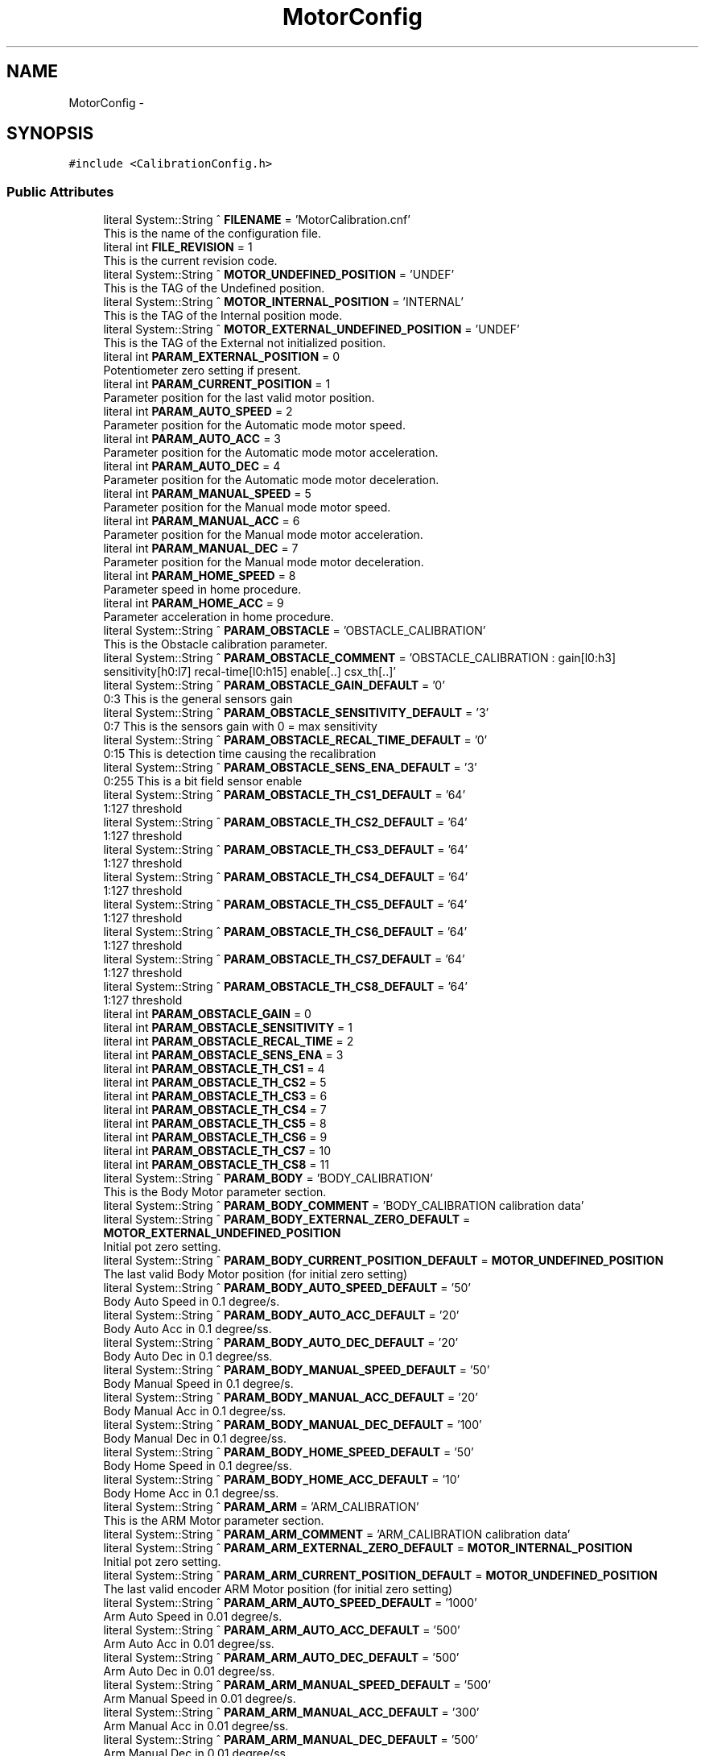.TH "MotorConfig" 3 "Mon May 13 2024" "MCPU_MASTER Software Description" \" -*- nroff -*-
.ad l
.nh
.SH NAME
MotorConfig \-  

.SH SYNOPSIS
.br
.PP
.PP
\fC#include <CalibrationConfig\&.h>\fP
.SS "Public Attributes"

.in +1c
.ti -1c
.RI "literal System::String ^ \fBFILENAME\fP = 'MotorCalibration\&.cnf'"
.br
.RI "This is the name of the configuration file\&. "
.ti -1c
.RI "literal int \fBFILE_REVISION\fP = 1"
.br
.RI "This is the current revision code\&. "
.ti -1c
.RI "literal System::String ^ \fBMOTOR_UNDEFINED_POSITION\fP = 'UNDEF'"
.br
.RI "This is the TAG of the Undefined position\&. "
.ti -1c
.RI "literal System::String ^ \fBMOTOR_INTERNAL_POSITION\fP = 'INTERNAL'"
.br
.RI "This is the TAG of the Internal position mode\&. "
.ti -1c
.RI "literal System::String ^ \fBMOTOR_EXTERNAL_UNDEFINED_POSITION\fP = 'UNDEF'"
.br
.RI "This is the TAG of the External not initialized position\&. "
.ti -1c
.RI "literal int \fBPARAM_EXTERNAL_POSITION\fP = 0"
.br
.RI "Potentiometer zero setting if present\&. "
.ti -1c
.RI "literal int \fBPARAM_CURRENT_POSITION\fP = 1"
.br
.RI "Parameter position for the last valid motor position\&. "
.ti -1c
.RI "literal int \fBPARAM_AUTO_SPEED\fP = 2"
.br
.RI "Parameter position for the Automatic mode motor speed\&. "
.ti -1c
.RI "literal int \fBPARAM_AUTO_ACC\fP = 3"
.br
.RI "Parameter position for the Automatic mode motor acceleration\&. "
.ti -1c
.RI "literal int \fBPARAM_AUTO_DEC\fP = 4"
.br
.RI "Parameter position for the Automatic mode motor deceleration\&. "
.ti -1c
.RI "literal int \fBPARAM_MANUAL_SPEED\fP = 5"
.br
.RI "Parameter position for the Manual mode motor speed\&. "
.ti -1c
.RI "literal int \fBPARAM_MANUAL_ACC\fP = 6"
.br
.RI "Parameter position for the Manual mode motor acceleration\&. "
.ti -1c
.RI "literal int \fBPARAM_MANUAL_DEC\fP = 7"
.br
.RI "Parameter position for the Manual mode motor deceleration\&. "
.ti -1c
.RI "literal int \fBPARAM_HOME_SPEED\fP = 8"
.br
.RI "Parameter speed in home procedure\&. "
.ti -1c
.RI "literal int \fBPARAM_HOME_ACC\fP = 9"
.br
.RI "Parameter acceleration in home procedure\&. "
.ti -1c
.RI "literal System::String ^ \fBPARAM_OBSTACLE\fP = 'OBSTACLE_CALIBRATION'"
.br
.RI "This is the Obstacle calibration parameter\&. "
.ti -1c
.RI "literal System::String ^ \fBPARAM_OBSTACLE_COMMENT\fP = 'OBSTACLE_CALIBRATION : gain[l0:h3] sensitivity[h0:l7] recal\-time[l0:h15] enable[\&.\&.] csx_th[\&.\&.]'"
.br
.ti -1c
.RI "literal System::String ^ \fBPARAM_OBSTACLE_GAIN_DEFAULT\fP = '0'"
.br
.RI "0:3 This is the general sensors gain "
.ti -1c
.RI "literal System::String ^ \fBPARAM_OBSTACLE_SENSITIVITY_DEFAULT\fP = '3'"
.br
.RI "0:7 This is the sensors gain with 0 = max sensitivity "
.ti -1c
.RI "literal System::String ^ \fBPARAM_OBSTACLE_RECAL_TIME_DEFAULT\fP = '0'"
.br
.RI "0:15 This is detection time causing the recalibration "
.ti -1c
.RI "literal System::String ^ \fBPARAM_OBSTACLE_SENS_ENA_DEFAULT\fP = '3'"
.br
.RI "0:255 This is a bit field sensor enable "
.ti -1c
.RI "literal System::String ^ \fBPARAM_OBSTACLE_TH_CS1_DEFAULT\fP = '64'"
.br
.RI "1:127 threshold "
.ti -1c
.RI "literal System::String ^ \fBPARAM_OBSTACLE_TH_CS2_DEFAULT\fP = '64'"
.br
.RI "1:127 threshold "
.ti -1c
.RI "literal System::String ^ \fBPARAM_OBSTACLE_TH_CS3_DEFAULT\fP = '64'"
.br
.RI "1:127 threshold "
.ti -1c
.RI "literal System::String ^ \fBPARAM_OBSTACLE_TH_CS4_DEFAULT\fP = '64'"
.br
.RI "1:127 threshold "
.ti -1c
.RI "literal System::String ^ \fBPARAM_OBSTACLE_TH_CS5_DEFAULT\fP = '64'"
.br
.RI "1:127 threshold "
.ti -1c
.RI "literal System::String ^ \fBPARAM_OBSTACLE_TH_CS6_DEFAULT\fP = '64'"
.br
.RI "1:127 threshold "
.ti -1c
.RI "literal System::String ^ \fBPARAM_OBSTACLE_TH_CS7_DEFAULT\fP = '64'"
.br
.RI "1:127 threshold "
.ti -1c
.RI "literal System::String ^ \fBPARAM_OBSTACLE_TH_CS8_DEFAULT\fP = '64'"
.br
.RI "1:127 threshold "
.ti -1c
.RI "literal int \fBPARAM_OBSTACLE_GAIN\fP = 0"
.br
.ti -1c
.RI "literal int \fBPARAM_OBSTACLE_SENSITIVITY\fP = 1"
.br
.ti -1c
.RI "literal int \fBPARAM_OBSTACLE_RECAL_TIME\fP = 2"
.br
.ti -1c
.RI "literal int \fBPARAM_OBSTACLE_SENS_ENA\fP = 3"
.br
.ti -1c
.RI "literal int \fBPARAM_OBSTACLE_TH_CS1\fP = 4"
.br
.ti -1c
.RI "literal int \fBPARAM_OBSTACLE_TH_CS2\fP = 5"
.br
.ti -1c
.RI "literal int \fBPARAM_OBSTACLE_TH_CS3\fP = 6"
.br
.ti -1c
.RI "literal int \fBPARAM_OBSTACLE_TH_CS4\fP = 7"
.br
.ti -1c
.RI "literal int \fBPARAM_OBSTACLE_TH_CS5\fP = 8"
.br
.ti -1c
.RI "literal int \fBPARAM_OBSTACLE_TH_CS6\fP = 9"
.br
.ti -1c
.RI "literal int \fBPARAM_OBSTACLE_TH_CS7\fP = 10"
.br
.ti -1c
.RI "literal int \fBPARAM_OBSTACLE_TH_CS8\fP = 11"
.br
.ti -1c
.RI "literal System::String ^ \fBPARAM_BODY\fP = 'BODY_CALIBRATION'"
.br
.RI "This is the Body Motor parameter section\&. "
.ti -1c
.RI "literal System::String ^ \fBPARAM_BODY_COMMENT\fP = 'BODY_CALIBRATION calibration data'"
.br
.ti -1c
.RI "literal System::String ^ \fBPARAM_BODY_EXTERNAL_ZERO_DEFAULT\fP = \fBMOTOR_EXTERNAL_UNDEFINED_POSITION\fP"
.br
.RI "Initial pot zero setting\&. "
.ti -1c
.RI "literal System::String ^ \fBPARAM_BODY_CURRENT_POSITION_DEFAULT\fP = \fBMOTOR_UNDEFINED_POSITION\fP"
.br
.RI "The last valid Body Motor position (for initial zero setting) "
.ti -1c
.RI "literal System::String ^ \fBPARAM_BODY_AUTO_SPEED_DEFAULT\fP = '50'"
.br
.RI "Body Auto Speed in 0\&.1 degree/s\&. "
.ti -1c
.RI "literal System::String ^ \fBPARAM_BODY_AUTO_ACC_DEFAULT\fP = '20'"
.br
.RI "Body Auto Acc in 0\&.1 degree/ss\&. "
.ti -1c
.RI "literal System::String ^ \fBPARAM_BODY_AUTO_DEC_DEFAULT\fP = '20'"
.br
.RI "Body Auto Dec in 0\&.1 degree/ss\&. "
.ti -1c
.RI "literal System::String ^ \fBPARAM_BODY_MANUAL_SPEED_DEFAULT\fP = '50'"
.br
.RI "Body Manual Speed in 0\&.1 degree/s\&. "
.ti -1c
.RI "literal System::String ^ \fBPARAM_BODY_MANUAL_ACC_DEFAULT\fP = '20'"
.br
.RI "Body Manual Acc in 0\&.1 degree/ss\&. "
.ti -1c
.RI "literal System::String ^ \fBPARAM_BODY_MANUAL_DEC_DEFAULT\fP = '100'"
.br
.RI "Body Manual Dec in 0\&.1 degree/ss\&. "
.ti -1c
.RI "literal System::String ^ \fBPARAM_BODY_HOME_SPEED_DEFAULT\fP = '50'"
.br
.RI "Body Home Speed in 0\&.1 degree/ss\&. "
.ti -1c
.RI "literal System::String ^ \fBPARAM_BODY_HOME_ACC_DEFAULT\fP = '10'"
.br
.RI "Body Home Acc in 0\&.1 degree/ss\&. "
.ti -1c
.RI "literal System::String ^ \fBPARAM_ARM\fP = 'ARM_CALIBRATION'"
.br
.RI "This is the ARM Motor parameter section\&. "
.ti -1c
.RI "literal System::String ^ \fBPARAM_ARM_COMMENT\fP = 'ARM_CALIBRATION calibration data'"
.br
.ti -1c
.RI "literal System::String ^ \fBPARAM_ARM_EXTERNAL_ZERO_DEFAULT\fP = \fBMOTOR_INTERNAL_POSITION\fP"
.br
.RI "Initial pot zero setting\&. "
.ti -1c
.RI "literal System::String ^ \fBPARAM_ARM_CURRENT_POSITION_DEFAULT\fP = \fBMOTOR_UNDEFINED_POSITION\fP"
.br
.RI "The last valid encoder ARM Motor position (for initial zero setting) "
.ti -1c
.RI "literal System::String ^ \fBPARAM_ARM_AUTO_SPEED_DEFAULT\fP = '1000'"
.br
.RI "Arm Auto Speed in 0\&.01 degree/s\&. "
.ti -1c
.RI "literal System::String ^ \fBPARAM_ARM_AUTO_ACC_DEFAULT\fP = '500'"
.br
.RI "Arm Auto Acc in 0\&.01 degree/ss\&. "
.ti -1c
.RI "literal System::String ^ \fBPARAM_ARM_AUTO_DEC_DEFAULT\fP = '500'"
.br
.RI "Arm Auto Dec in 0\&.01 degree/ss\&. "
.ti -1c
.RI "literal System::String ^ \fBPARAM_ARM_MANUAL_SPEED_DEFAULT\fP = '500'"
.br
.RI "Arm Manual Speed in 0\&.01 degree/s\&. "
.ti -1c
.RI "literal System::String ^ \fBPARAM_ARM_MANUAL_ACC_DEFAULT\fP = '300'"
.br
.RI "Arm Manual Acc in 0\&.01 degree/ss\&. "
.ti -1c
.RI "literal System::String ^ \fBPARAM_ARM_MANUAL_DEC_DEFAULT\fP = '500'"
.br
.RI "Arm Manual Dec in 0\&.01 degree/ss\&. "
.ti -1c
.RI "literal System::String ^ \fBPARAM_ARM_HOME_SPEED_DEFAULT\fP = '5000'"
.br
.RI "Arm Home Speed in 0\&.01 degree/ss\&. "
.ti -1c
.RI "literal System::String ^ \fBPARAM_ARM_HOME_ACC_DEFAULT\fP = '100'"
.br
.RI "Arm Home Acc in 0\&.01 degree/ss\&. "
.ti -1c
.RI "literal System::String ^ \fBPARAM_VERTICAL\fP = 'VERTICAL_CALIBRATION'"
.br
.RI "This is the VERTICAL Motor parameter section\&. "
.ti -1c
.RI "literal System::String ^ \fBPARAM_VERTICAL_COMMENT\fP = 'VERTICAL_CALIBRATION calibration data'"
.br
.ti -1c
.RI "literal System::String ^ \fBPARAM_VERTICAL_EXTERNAL_ZERO_DEFAULT\fP = \fBMOTOR_INTERNAL_POSITION\fP"
.br
.RI "Initial pot zero setting\&. "
.ti -1c
.RI "literal System::String ^ \fBPARAM_VERTICAL_CURRENT_POSITION_DEFAULT\fP = \fBMOTOR_UNDEFINED_POSITION\fP"
.br
.RI "The last valid encoder VERTICAL Motor position (for initial zero setting) "
.ti -1c
.RI "literal System::String ^ \fBPARAM_VERTICAL_AUTO_SPEED_DEFAULT\fP = '30'"
.br
.RI "VERTICAL Auto Speed in 1 mm/s\&. "
.ti -1c
.RI "literal System::String ^ \fBPARAM_VERTICAL_AUTO_ACC_DEFAULT\fP = '20'"
.br
.RI "VERTICAL Auto Acc in 1mm /ss\&. "
.ti -1c
.RI "literal System::String ^ \fBPARAM_VERTICAL_AUTO_DEC_DEFAULT\fP = '10'"
.br
.RI "VERTICAL Auto Dec in 1mm /ss\&. "
.ti -1c
.RI "literal System::String ^ \fBPARAM_VERTICAL_MANUAL_SPEED_DEFAULT\fP = '30'"
.br
.RI "VERTICAL Manual Speed in 1 mm/s\&. "
.ti -1c
.RI "literal System::String ^ \fBPARAM_VERTICAL_MANUAL_ACC_DEFAULT\fP = '20'"
.br
.RI "VERTICAL Manual Acc in 1mm /ss\&. "
.ti -1c
.RI "literal System::String ^ \fBPARAM_VERTICAL_MANUAL_DEC_DEFAULT\fP = '60'"
.br
.RI "VERTICAL Manual Dec in 1mm /ss\&. "
.ti -1c
.RI "literal System::String ^ \fBPARAM_VERTICAL_HOME_SPEED_DEFAULT\fP = '20'"
.br
.RI "VERTICAL Home Speed in 1mm degree/ss\&. "
.ti -1c
.RI "literal System::String ^ \fBPARAM_VERTICAL_HOME_ACC_DEFAULT\fP = '10'"
.br
.RI "VERTICAL Home Acc in 1mm degree/ss\&. "
.ti -1c
.RI "literal System::String ^ \fBPARAM_TILT\fP = 'TILT_CALIBRATION'"
.br
.RI "This is the TILT Motor parameter section\&. "
.ti -1c
.RI "literal System::String ^ \fBPARAM_TILT_COMMENT\fP = 'TILT_CALIBRATION calibration data'"
.br
.ti -1c
.RI "literal System::String ^ \fBPARAM_TILT_EXTERNAL_ZERO_DEFAULT\fP = \fBMOTOR_INTERNAL_POSITION\fP"
.br
.RI "Initial pot zero setting\&. "
.ti -1c
.RI "literal System::String ^ \fBPARAM_TILT_CURRENT_POSITION_DEFAULT\fP = \fBMOTOR_UNDEFINED_POSITION\fP"
.br
.RI "The last valid encoder TILT Motor position (for initial zero setting) "
.ti -1c
.RI "literal System::String ^ \fBPARAM_TILT_AUTO_SPEED_DEFAULT\fP = '400'"
.br
.RI "TILT Auto Speed in 0\&.01 degree/s\&. "
.ti -1c
.RI "literal System::String ^ \fBPARAM_TILT_AUTO_ACC_DEFAULT\fP = '400'"
.br
.RI "TILT Auto Acc in 0\&.01 degree /ss\&. "
.ti -1c
.RI "literal System::String ^ \fBPARAM_TILT_AUTO_DEC_DEFAULT\fP = '400'"
.br
.RI "TILT Auto Dec in 0\&.01 degree /ss\&. "
.ti -1c
.RI "literal System::String ^ \fBPARAM_TILT_MANUAL_SPEED_DEFAULT\fP = '100'"
.br
.RI "TILT Manual Speed in 0\&.01 degree mm/s\&. "
.ti -1c
.RI "literal System::String ^ \fBPARAM_TILT_MANUAL_ACC_DEFAULT\fP = '100'"
.br
.RI "TILT Manual Acc in 0\&.01 degree /ss\&. "
.ti -1c
.RI "literal System::String ^ \fBPARAM_TILT_MANUAL_DEC_DEFAULT\fP = '200'"
.br
.RI "TILT Manual Dec in 0\&.01 degree /ss\&. "
.ti -1c
.RI "literal System::String ^ \fBPARAM_TILT_HOME_SPEED_DEFAULT\fP = '200'"
.br
.RI "TILT Home Speed in 0\&.01 degree degree/ss\&. "
.ti -1c
.RI "literal System::String ^ \fBPARAM_TILT_HOME_ACC_DEFAULT\fP = '100'"
.br
.RI "TILT Home Acc in 0\&.01 degree degree/ss\&. "
.ti -1c
.RI "literal System::String ^ \fBPARAM_SLIDE\fP = 'SLIDE_CALIBRATION'"
.br
.RI "This is the SLIDE Motor parameter section\&. "
.ti -1c
.RI "literal System::String ^ \fBPARAM_SLIDE_COMMENT\fP = 'SLIDE_CALIBRATION calibration data'"
.br
.ti -1c
.RI "literal System::String ^ \fBPARAM_SLIDE_EXTERNAL_ZERO_DEFAULT\fP = \fBMOTOR_INTERNAL_POSITION\fP"
.br
.RI "Initial pot zero setting\&. "
.ti -1c
.RI "literal System::String ^ \fBPARAM_SLIDE_CURRENT_POSITION_DEFAULT\fP = \fBMOTOR_UNDEFINED_POSITION\fP"
.br
.RI "The last valid encoder SLIDE Motor position (for initial zero setting) "
.ti -1c
.RI "literal System::String ^ \fBPARAM_SLIDE_AUTO_SPEED_DEFAULT\fP = '400'"
.br
.RI "SLIDE Auto Speed in 0\&.01 degree/s\&. "
.ti -1c
.RI "literal System::String ^ \fBPARAM_SLIDE_AUTO_ACC_DEFAULT\fP = '400'"
.br
.RI "SLIDE Auto Acc in 0\&.01 degree/ss\&. "
.ti -1c
.RI "literal System::String ^ \fBPARAM_SLIDE_AUTO_DEC_DEFAULT\fP = '400'"
.br
.RI "SLIDE Auto Dec in 0\&.01 degree/ss\&. "
.ti -1c
.RI "literal System::String ^ \fBPARAM_SLIDE_MANUAL_SPEED_DEFAULT\fP = '400'"
.br
.RI "SLIDE Manual Speed in 0\&.01 degree/s\&. "
.ti -1c
.RI "literal System::String ^ \fBPARAM_SLIDE_MANUAL_ACC_DEFAULT\fP = '400'"
.br
.RI "SLIDE Manual Acc in 0\&.01 degree/ss\&. "
.ti -1c
.RI "literal System::String ^ \fBPARAM_SLIDE_MANUAL_DEC_DEFAULT\fP = '400'"
.br
.RI "SLIDE Manual Dec in 0\&.01 degree/ss\&. "
.ti -1c
.RI "literal System::String ^ \fBPARAM_SLIDE_HOME_SPEED_DEFAULT\fP = '100'"
.br
.RI "SLIDE Home Speed in 0\&.01 degree/ss\&. "
.ti -1c
.RI "literal System::String ^ \fBPARAM_SLIDE_HOME_ACC_DEFAULT\fP = '100'"
.br
.RI "SLIDE Home Acc in 0\&.01 degree/ss\&. "
.in -1c
.SS "Static Public Attributes"

.in +1c
.ti -1c
.RI "static \fBConfigFile\fP ^ \fBConfiguration\fP"
.br
.in -1c
.SH "Detailed Description"
.PP 


This is the class implementing the Body Motor parameter configuration file\&.  
.SH "Member Data Documentation"
.PP 
.SS "\fBConfigFile\fP ^ MotorConfig::Configuration\fC [static]\fP"

.SS "literal int MotorConfig::FILE_REVISION = 1"

.PP
This is the current revision code\&. 
.SS "literal System::String ^ MotorConfig::FILENAME = 'MotorCalibration\&.cnf'"

.PP
This is the name of the configuration file\&. 
.SS "literal System::String ^ MotorConfig::MOTOR_EXTERNAL_UNDEFINED_POSITION = 'UNDEF'"

.PP
This is the TAG of the External not initialized position\&. 
.SS "literal System::String ^ MotorConfig::MOTOR_INTERNAL_POSITION = 'INTERNAL'"

.PP
This is the TAG of the Internal position mode\&. 
.SS "literal System::String ^ MotorConfig::MOTOR_UNDEFINED_POSITION = 'UNDEF'"

.PP
This is the TAG of the Undefined position\&. 
.SS "literal System::String ^ MotorConfig::PARAM_ARM = 'ARM_CALIBRATION'"

.PP
This is the ARM Motor parameter section\&. 
.SS "literal System::String ^ MotorConfig::PARAM_ARM_AUTO_ACC_DEFAULT = '500'"

.PP
Arm Auto Acc in 0\&.01 degree/ss\&. 
.SS "literal System::String ^ MotorConfig::PARAM_ARM_AUTO_DEC_DEFAULT = '500'"

.PP
Arm Auto Dec in 0\&.01 degree/ss\&. 
.SS "literal System::String ^ MotorConfig::PARAM_ARM_AUTO_SPEED_DEFAULT = '1000'"

.PP
Arm Auto Speed in 0\&.01 degree/s\&. 
.SS "literal System::String ^ MotorConfig::PARAM_ARM_COMMENT = 'ARM_CALIBRATION calibration data'"

.SS "literal System::String ^ MotorConfig::PARAM_ARM_CURRENT_POSITION_DEFAULT = \fBMOTOR_UNDEFINED_POSITION\fP"

.PP
The last valid encoder ARM Motor position (for initial zero setting) 
.SS "literal System::String ^ MotorConfig::PARAM_ARM_EXTERNAL_ZERO_DEFAULT = \fBMOTOR_INTERNAL_POSITION\fP"

.PP
Initial pot zero setting\&. 
.SS "literal System::String ^ MotorConfig::PARAM_ARM_HOME_ACC_DEFAULT = '100'"

.PP
Arm Home Acc in 0\&.01 degree/ss\&. 
.SS "literal System::String ^ MotorConfig::PARAM_ARM_HOME_SPEED_DEFAULT = '5000'"

.PP
Arm Home Speed in 0\&.01 degree/ss\&. 
.SS "literal System::String ^ MotorConfig::PARAM_ARM_MANUAL_ACC_DEFAULT = '300'"

.PP
Arm Manual Acc in 0\&.01 degree/ss\&. 
.SS "literal System::String ^ MotorConfig::PARAM_ARM_MANUAL_DEC_DEFAULT = '500'"

.PP
Arm Manual Dec in 0\&.01 degree/ss\&. 
.SS "literal System::String ^ MotorConfig::PARAM_ARM_MANUAL_SPEED_DEFAULT = '500'"

.PP
Arm Manual Speed in 0\&.01 degree/s\&. 
.SS "literal int MotorConfig::PARAM_AUTO_ACC = 3"

.PP
Parameter position for the Automatic mode motor acceleration\&. 
.SS "literal int MotorConfig::PARAM_AUTO_DEC = 4"

.PP
Parameter position for the Automatic mode motor deceleration\&. 
.SS "literal int MotorConfig::PARAM_AUTO_SPEED = 2"

.PP
Parameter position for the Automatic mode motor speed\&. 
.SS "literal System::String ^ MotorConfig::PARAM_BODY = 'BODY_CALIBRATION'"

.PP
This is the Body Motor parameter section\&. 
.SS "literal System::String ^ MotorConfig::PARAM_BODY_AUTO_ACC_DEFAULT = '20'"

.PP
Body Auto Acc in 0\&.1 degree/ss\&. 
.SS "literal System::String ^ MotorConfig::PARAM_BODY_AUTO_DEC_DEFAULT = '20'"

.PP
Body Auto Dec in 0\&.1 degree/ss\&. 
.SS "literal System::String ^ MotorConfig::PARAM_BODY_AUTO_SPEED_DEFAULT = '50'"

.PP
Body Auto Speed in 0\&.1 degree/s\&. 
.SS "literal System::String ^ MotorConfig::PARAM_BODY_COMMENT = 'BODY_CALIBRATION calibration data'"

.SS "literal System::String ^ MotorConfig::PARAM_BODY_CURRENT_POSITION_DEFAULT = \fBMOTOR_UNDEFINED_POSITION\fP"

.PP
The last valid Body Motor position (for initial zero setting) 
.SS "literal System::String ^ MotorConfig::PARAM_BODY_EXTERNAL_ZERO_DEFAULT = \fBMOTOR_EXTERNAL_UNDEFINED_POSITION\fP"

.PP
Initial pot zero setting\&. 
.SS "literal System::String ^ MotorConfig::PARAM_BODY_HOME_ACC_DEFAULT = '10'"

.PP
Body Home Acc in 0\&.1 degree/ss\&. 
.SS "literal System::String ^ MotorConfig::PARAM_BODY_HOME_SPEED_DEFAULT = '50'"

.PP
Body Home Speed in 0\&.1 degree/ss\&. 
.SS "literal System::String ^ MotorConfig::PARAM_BODY_MANUAL_ACC_DEFAULT = '20'"

.PP
Body Manual Acc in 0\&.1 degree/ss\&. 
.SS "literal System::String ^ MotorConfig::PARAM_BODY_MANUAL_DEC_DEFAULT = '100'"

.PP
Body Manual Dec in 0\&.1 degree/ss\&. 
.SS "literal System::String ^ MotorConfig::PARAM_BODY_MANUAL_SPEED_DEFAULT = '50'"

.PP
Body Manual Speed in 0\&.1 degree/s\&. 
.SS "literal int MotorConfig::PARAM_CURRENT_POSITION = 1"

.PP
Parameter position for the last valid motor position\&. 
.SS "literal int MotorConfig::PARAM_EXTERNAL_POSITION = 0"

.PP
Potentiometer zero setting if present\&. 
.SS "literal int MotorConfig::PARAM_HOME_ACC = 9"

.PP
Parameter acceleration in home procedure\&. 
.SS "literal int MotorConfig::PARAM_HOME_SPEED = 8"

.PP
Parameter speed in home procedure\&. 
.SS "literal int MotorConfig::PARAM_MANUAL_ACC = 6"

.PP
Parameter position for the Manual mode motor acceleration\&. 
.SS "literal int MotorConfig::PARAM_MANUAL_DEC = 7"

.PP
Parameter position for the Manual mode motor deceleration\&. 
.SS "literal int MotorConfig::PARAM_MANUAL_SPEED = 5"

.PP
Parameter position for the Manual mode motor speed\&. 
.SS "literal System::String ^ MotorConfig::PARAM_OBSTACLE = 'OBSTACLE_CALIBRATION'"

.PP
This is the Obstacle calibration parameter\&. 
.SS "literal System::String ^ MotorConfig::PARAM_OBSTACLE_COMMENT = 'OBSTACLE_CALIBRATION : gain[l0:h3] sensitivity[h0:l7] recal\-time[l0:h15] enable[\&.\&.] csx_th[\&.\&.]'"

.SS "literal int MotorConfig::PARAM_OBSTACLE_GAIN = 0"

.SS "literal System::String ^ MotorConfig::PARAM_OBSTACLE_GAIN_DEFAULT = '0'"

.PP
0:3 This is the general sensors gain 
.SS "literal int MotorConfig::PARAM_OBSTACLE_RECAL_TIME = 2"

.SS "literal System::String ^ MotorConfig::PARAM_OBSTACLE_RECAL_TIME_DEFAULT = '0'"

.PP
0:15 This is detection time causing the recalibration 
.SS "literal int MotorConfig::PARAM_OBSTACLE_SENS_ENA = 3"

.SS "literal System::String ^ MotorConfig::PARAM_OBSTACLE_SENS_ENA_DEFAULT = '3'"

.PP
0:255 This is a bit field sensor enable 
.SS "literal int MotorConfig::PARAM_OBSTACLE_SENSITIVITY = 1"

.SS "literal System::String ^ MotorConfig::PARAM_OBSTACLE_SENSITIVITY_DEFAULT = '3'"

.PP
0:7 This is the sensors gain with 0 = max sensitivity 
.SS "literal int MotorConfig::PARAM_OBSTACLE_TH_CS1 = 4"

.SS "literal System::String ^ MotorConfig::PARAM_OBSTACLE_TH_CS1_DEFAULT = '64'"

.PP
1:127 threshold 
.SS "literal int MotorConfig::PARAM_OBSTACLE_TH_CS2 = 5"

.SS "literal System::String ^ MotorConfig::PARAM_OBSTACLE_TH_CS2_DEFAULT = '64'"

.PP
1:127 threshold 
.SS "literal int MotorConfig::PARAM_OBSTACLE_TH_CS3 = 6"

.SS "literal System::String ^ MotorConfig::PARAM_OBSTACLE_TH_CS3_DEFAULT = '64'"

.PP
1:127 threshold 
.SS "literal int MotorConfig::PARAM_OBSTACLE_TH_CS4 = 7"

.SS "literal System::String ^ MotorConfig::PARAM_OBSTACLE_TH_CS4_DEFAULT = '64'"

.PP
1:127 threshold 
.SS "literal int MotorConfig::PARAM_OBSTACLE_TH_CS5 = 8"

.SS "literal System::String ^ MotorConfig::PARAM_OBSTACLE_TH_CS5_DEFAULT = '64'"

.PP
1:127 threshold 
.SS "literal int MotorConfig::PARAM_OBSTACLE_TH_CS6 = 9"

.SS "literal System::String ^ MotorConfig::PARAM_OBSTACLE_TH_CS6_DEFAULT = '64'"

.PP
1:127 threshold 
.SS "literal int MotorConfig::PARAM_OBSTACLE_TH_CS7 = 10"

.SS "literal System::String ^ MotorConfig::PARAM_OBSTACLE_TH_CS7_DEFAULT = '64'"

.PP
1:127 threshold 
.SS "literal int MotorConfig::PARAM_OBSTACLE_TH_CS8 = 11"

.SS "literal System::String ^ MotorConfig::PARAM_OBSTACLE_TH_CS8_DEFAULT = '64'"

.PP
1:127 threshold 
.SS "literal System::String ^ MotorConfig::PARAM_SLIDE = 'SLIDE_CALIBRATION'"

.PP
This is the SLIDE Motor parameter section\&. 
.SS "literal System::String ^ MotorConfig::PARAM_SLIDE_AUTO_ACC_DEFAULT = '400'"

.PP
SLIDE Auto Acc in 0\&.01 degree/ss\&. 
.SS "literal System::String ^ MotorConfig::PARAM_SLIDE_AUTO_DEC_DEFAULT = '400'"

.PP
SLIDE Auto Dec in 0\&.01 degree/ss\&. 
.SS "literal System::String ^ MotorConfig::PARAM_SLIDE_AUTO_SPEED_DEFAULT = '400'"

.PP
SLIDE Auto Speed in 0\&.01 degree/s\&. 
.SS "literal System::String ^ MotorConfig::PARAM_SLIDE_COMMENT = 'SLIDE_CALIBRATION calibration data'"

.SS "literal System::String ^ MotorConfig::PARAM_SLIDE_CURRENT_POSITION_DEFAULT = \fBMOTOR_UNDEFINED_POSITION\fP"

.PP
The last valid encoder SLIDE Motor position (for initial zero setting) 
.SS "literal System::String ^ MotorConfig::PARAM_SLIDE_EXTERNAL_ZERO_DEFAULT = \fBMOTOR_INTERNAL_POSITION\fP"

.PP
Initial pot zero setting\&. 
.SS "literal System::String ^ MotorConfig::PARAM_SLIDE_HOME_ACC_DEFAULT = '100'"

.PP
SLIDE Home Acc in 0\&.01 degree/ss\&. 
.SS "literal System::String ^ MotorConfig::PARAM_SLIDE_HOME_SPEED_DEFAULT = '100'"

.PP
SLIDE Home Speed in 0\&.01 degree/ss\&. 
.SS "literal System::String ^ MotorConfig::PARAM_SLIDE_MANUAL_ACC_DEFAULT = '400'"

.PP
SLIDE Manual Acc in 0\&.01 degree/ss\&. 
.SS "literal System::String ^ MotorConfig::PARAM_SLIDE_MANUAL_DEC_DEFAULT = '400'"

.PP
SLIDE Manual Dec in 0\&.01 degree/ss\&. 
.SS "literal System::String ^ MotorConfig::PARAM_SLIDE_MANUAL_SPEED_DEFAULT = '400'"

.PP
SLIDE Manual Speed in 0\&.01 degree/s\&. 
.SS "literal System::String ^ MotorConfig::PARAM_TILT = 'TILT_CALIBRATION'"

.PP
This is the TILT Motor parameter section\&. 
.SS "literal System::String ^ MotorConfig::PARAM_TILT_AUTO_ACC_DEFAULT = '400'"

.PP
TILT Auto Acc in 0\&.01 degree /ss\&. 
.SS "literal System::String ^ MotorConfig::PARAM_TILT_AUTO_DEC_DEFAULT = '400'"

.PP
TILT Auto Dec in 0\&.01 degree /ss\&. 
.SS "literal System::String ^ MotorConfig::PARAM_TILT_AUTO_SPEED_DEFAULT = '400'"

.PP
TILT Auto Speed in 0\&.01 degree/s\&. 
.SS "literal System::String ^ MotorConfig::PARAM_TILT_COMMENT = 'TILT_CALIBRATION calibration data'"

.SS "literal System::String ^ MotorConfig::PARAM_TILT_CURRENT_POSITION_DEFAULT = \fBMOTOR_UNDEFINED_POSITION\fP"

.PP
The last valid encoder TILT Motor position (for initial zero setting) 
.SS "literal System::String ^ MotorConfig::PARAM_TILT_EXTERNAL_ZERO_DEFAULT = \fBMOTOR_INTERNAL_POSITION\fP"

.PP
Initial pot zero setting\&. 
.SS "literal System::String ^ MotorConfig::PARAM_TILT_HOME_ACC_DEFAULT = '100'"

.PP
TILT Home Acc in 0\&.01 degree degree/ss\&. 
.SS "literal System::String ^ MotorConfig::PARAM_TILT_HOME_SPEED_DEFAULT = '200'"

.PP
TILT Home Speed in 0\&.01 degree degree/ss\&. 
.SS "literal System::String ^ MotorConfig::PARAM_TILT_MANUAL_ACC_DEFAULT = '100'"

.PP
TILT Manual Acc in 0\&.01 degree /ss\&. 
.SS "literal System::String ^ MotorConfig::PARAM_TILT_MANUAL_DEC_DEFAULT = '200'"

.PP
TILT Manual Dec in 0\&.01 degree /ss\&. 
.SS "literal System::String ^ MotorConfig::PARAM_TILT_MANUAL_SPEED_DEFAULT = '100'"

.PP
TILT Manual Speed in 0\&.01 degree mm/s\&. 
.SS "literal System::String ^ MotorConfig::PARAM_VERTICAL = 'VERTICAL_CALIBRATION'"

.PP
This is the VERTICAL Motor parameter section\&. 
.SS "literal System::String ^ MotorConfig::PARAM_VERTICAL_AUTO_ACC_DEFAULT = '20'"

.PP
VERTICAL Auto Acc in 1mm /ss\&. 
.SS "literal System::String ^ MotorConfig::PARAM_VERTICAL_AUTO_DEC_DEFAULT = '10'"

.PP
VERTICAL Auto Dec in 1mm /ss\&. 
.SS "literal System::String ^ MotorConfig::PARAM_VERTICAL_AUTO_SPEED_DEFAULT = '30'"

.PP
VERTICAL Auto Speed in 1 mm/s\&. 
.SS "literal System::String ^ MotorConfig::PARAM_VERTICAL_COMMENT = 'VERTICAL_CALIBRATION calibration data'"

.SS "literal System::String ^ MotorConfig::PARAM_VERTICAL_CURRENT_POSITION_DEFAULT = \fBMOTOR_UNDEFINED_POSITION\fP"

.PP
The last valid encoder VERTICAL Motor position (for initial zero setting) 
.SS "literal System::String ^ MotorConfig::PARAM_VERTICAL_EXTERNAL_ZERO_DEFAULT = \fBMOTOR_INTERNAL_POSITION\fP"

.PP
Initial pot zero setting\&. 
.SS "literal System::String ^ MotorConfig::PARAM_VERTICAL_HOME_ACC_DEFAULT = '10'"

.PP
VERTICAL Home Acc in 1mm degree/ss\&. 
.SS "literal System::String ^ MotorConfig::PARAM_VERTICAL_HOME_SPEED_DEFAULT = '20'"

.PP
VERTICAL Home Speed in 1mm degree/ss\&. 
.SS "literal System::String ^ MotorConfig::PARAM_VERTICAL_MANUAL_ACC_DEFAULT = '20'"

.PP
VERTICAL Manual Acc in 1mm /ss\&. 
.SS "literal System::String ^ MotorConfig::PARAM_VERTICAL_MANUAL_DEC_DEFAULT = '60'"

.PP
VERTICAL Manual Dec in 1mm /ss\&. 
.SS "literal System::String ^ MotorConfig::PARAM_VERTICAL_MANUAL_SPEED_DEFAULT = '30'"

.PP
VERTICAL Manual Speed in 1 mm/s\&. 

.SH "Author"
.PP 
Generated automatically by Doxygen for MCPU_MASTER Software Description from the source code\&.

